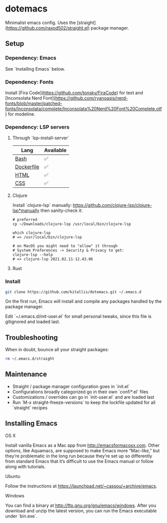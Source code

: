 * dotemacs
Minimalist emacs config. Uses the [straight](https://github.com/raxod502/straight.el) package manager.

** Setup
*** Dependency: Emacs
See `Installing Emacs` below.

*** Dependency: Fonts
Install [Fira Code](https://github.com/tonsky/FiraCode) for text and [Inconsolata Nerd Font](https://github.com/ryanoasis/nerd-fonts/blob/master/patched-fonts/Inconsolata/complete/Inconsolata%20Nerd%20Font%20Complete.otf) for modeline.

*** Dependency: LSP servers
**** Through `lsp-install-server`

| Lang       | Available |
|------------+-----------|
| [[https://emacs-lsp.github.io/lsp-mode/page/lsp-css/][Bash]]       | ✅        |
| [[https://emacs-lsp.github.io/lsp-mode/page/lsp-dockerfile/][Dockerfile]] | ✅        |
| [[https://emacs-lsp.github.io/lsp-mode/page/lsp-html/][HTML]]       | ✅        |
| [[https://emacs-lsp.github.io/lsp-mode/page/lsp-css/][CSS]]        | ✅        |

**** Clojure
Install `clojure-lsp` manually: https://github.com/clojure-lsp/clojure-lsp*manually then sanity-check it:

#+BEGIN_SRC shell
# preferred
cp ~/Downloads/clojure-lsp /usr/local/bin/clojure-lsp

which clojure-lsp
# => /usr/local/bin/clojure-lsp

# on MacOS you might need to "allow" it through
# System Preferences -> Security & Privacy to get:
clojure-lsp --help
# => clojure-lsp 2021.02.11-12.43.06
#+END_SRC

**** Rust

*** Install
#+BEGIN_SRC bash
git clone https://github.com/kitallis/dotemacs.git ~/.emacs.d
#+END_SRC

On the first run, Emacs will install and compile any packages handled by the package manager.

Edit `~/.emacs.d/init-user.el` for small personal tweaks, since this file is gitignored and loaded last.

** Troubleshooting
When in doubt, bounce all your straight packages:

#+BEGIN_SRC bash
rm ~/.emacs.d/straight
#+END_SRC

** Maintenance
  - Straight / package manager configuration goes in `init.el`
  - Configurations broadly categorized go in their own `conf/*.el` files
  - Customizations / overrides can go in `init-user.el` and are loaded last
  - Run `M-x straight-freeze-versions` to keep the lockfile updated for all `straight` recipes

** Installing Emacs
**** OS X

Install vanilla Emacs as a Mac app from http://emacsformacosx.com. Other options, like Aquamacs, are supposed to make Emacs more “Mac-like,” but they’re problematic in the long run because they’re set up so differently from standard Emacs that it’s difficult to use the Emacs manual or follow along with tutorials.

**** Ubuntu

Follow the instructions at https://launchpad.net/~cassou/+archive/emacs.

**** Windows

You can find a binary at http://ftp.gnu.org/gnu/emacs/windows. After you download and unzip the latest version, you can run the Emacs executable under `bin\runemacs.exe`.
